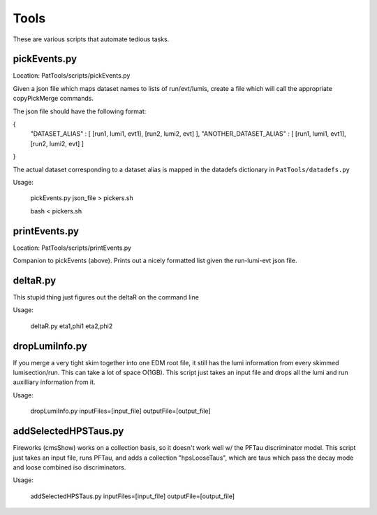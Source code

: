 Tools
=====

These are various scripts that automate tedious tasks.

pickEvents.py
-------------

Location: PatTools/scripts/pickEvents.py

Given a json file which maps dataset names to lists of run/evt/lumis, create a
file which will call the appropriate copyPickMerge commands.

The json file should have the following format:

{
    "DATASET_ALIAS" : [ [run1, lumi1, evt1], [run2, lumi2, evt] ],
    "ANOTHER_DATASET_ALIAS" : [ [run1, lumi1, evt1], [run2, lumi2, evt] ]
}

The actual dataset corresponding to a dataset alias is mapped in
the datadefs dictionary in ``PatTools/datadefs.py``

Usage: 

  pickEvents.py json_file > pickers.sh

  bash < pickers.sh

printEvents.py
--------------

Location: PatTools/scripts/printEvents.py

Companion to pickEvents (above).  Prints out a nicely formatted list given the
run-lumi-evt json file.

deltaR.py
---------

This stupid thing just figures out the deltaR on the command line

Usage: 

  deltaR.py eta1,phi1 eta2,phi2

dropLumiInfo.py
---------------

If you merge a very tight skim together into one EDM root file, it still has the
lumi information from every skimmed lumisection/run.  This can take a lot of
space O(1GB).  This script just takes an input file and drops all the lumi and
run auxilliary information from it.

Usage:

  dropLumiInfo.py inputFiles=[input_file] outputFile=[output_file]


addSelectedHPSTaus.py
---------------------

Fireworks (cmsShow) works on a collection basis, so it doesn't work well w/ the
PFTau discriminator model.  This script just takes an input file, runs PFTau,
and adds a collection "hpsLooseTaus", which are taus which pass the decay mode
and loose combined iso discriminators. 

Usage:

  addSelectedHPSTaus.py inputFiles=[input_file] outputFile=[output_file]
